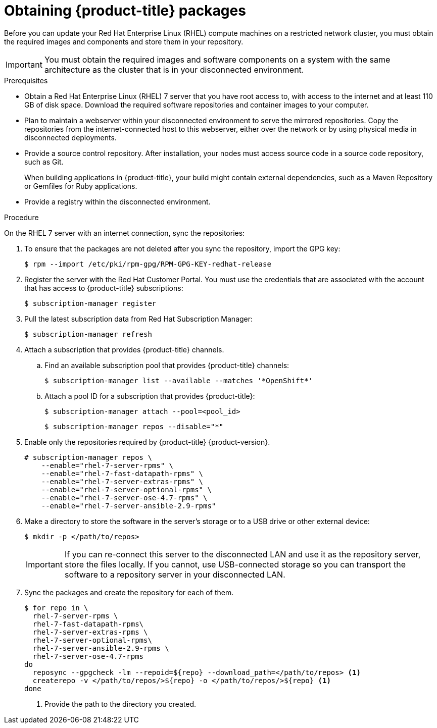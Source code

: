 // Module included in the following assemblies:
//
// * updating/updating-restricted-network-cluster.adoc

[id="obtaining-ocp-packages-restricted-network-cluster_{context}"]
= Obtaining {product-title} packages

Before you can update your Red Hat Enterprise Linux (RHEL) compute machines on a restricted network cluster, you must obtain the required images and components and store them in your repository.

[IMPORTANT]
====
You must obtain the required images and software components on a system with the same architecture as the cluster that is in your disconnected environment.
====

.Prerequisites

* Obtain a Red Hat Enterprise Linux (RHEL) 7 server that you have root access to, with access to the internet and at least 110 GB of disk space. Download the required software repositories and container images to your computer.

* Plan to maintain a webserver within your disconnected environment to serve the mirrored repositories. Copy the repositories from the internet-connected host to this webserver, either over the network or by using physical media in disconnected deployments.

* Provide a source control repository. After installation, your nodes must access source code in a source code repository, such as Git.
+
When building applications in {product-title}, your build might contain external dependencies, such as a Maven Repository or Gemfiles for Ruby applications.

* Provide a registry within the disconnected environment.

.Procedure

On the RHEL 7 server with an internet connection, sync the repositories:

. To ensure that the packages are not deleted after you sync the repository, import the GPG key:
+
[source,terminal]
----
$ rpm --import /etc/pki/rpm-gpg/RPM-GPG-KEY-redhat-release
----

. Register the server with the Red Hat Customer Portal. You must use the credentials that are associated with the account that has access to {product-title} subscriptions:
+
[source,terminal]
----
$ subscription-manager register
----

. Pull the latest subscription data from Red Hat Subscription Manager:
+
[source,terminal]
----
$ subscription-manager refresh
----

. Attach a subscription that provides {product-title} channels.
.. Find an available subscription pool that provides {product-title} channels:
+
[source,terminal]
----
$ subscription-manager list --available --matches '*OpenShift*'
----

.. Attach a pool ID for a subscription that provides {product-title}:
+
[source,terminal]
----
$ subscription-manager attach --pool=<pool_id>
----
+
[source,terminal]
----
$ subscription-manager repos --disable="*"
----

. Enable only the repositories required by {product-title} {product-version}.
+
[source,terminal]
----
# subscription-manager repos \
    --enable="rhel-7-server-rpms" \
    --enable="rhel-7-fast-datapath-rpms" \
    --enable="rhel-7-server-extras-rpms" \
    --enable="rhel-7-server-optional-rpms" \
    --enable="rhel-7-server-ose-4.7-rpms" \
    --enable="rhel-7-server-ansible-2.9-rpms"
----

. Make a directory to store the software in the server's storage or to a USB drive or other external device:
+
[source,terminal]
----
$ mkdir -p </path/to/repos>
----
+
[IMPORTANT]
====
If you can re-connect this server to the disconnected LAN and use it as the repository server, store the files locally. If you cannot, use USB-connected storage so you can transport the software to a repository server in your disconnected LAN.
====

. Sync the packages and create the repository for each of them.
+
[source,terminal]
----
$ for repo in \
  rhel-7-server-rpms \
  rhel-7-fast-datapath-rpms\
  rhel-7-server-extras-rpms \
  rhel-7-server-optional-rpms\
  rhel-7-server-ansible-2.9-rpms \
  rhel-7-server-ose-4.7-rpms
do
  reposync --gpgcheck -lm --repoid=${repo} --download_path=</path/to/repos> <1>
  createrepo -v </path/to/repos/>${repo} -o </path/to/repos/>${repo} <1>
done
----
<1> Provide the path to the directory you created.
